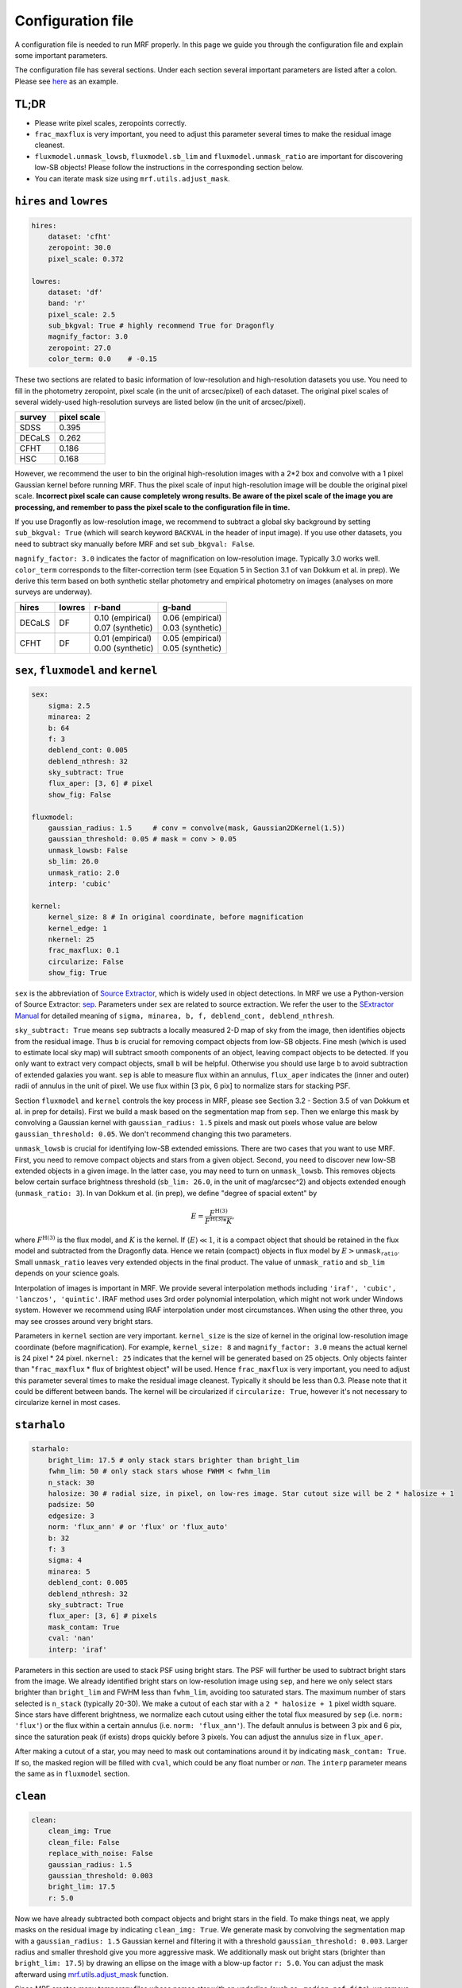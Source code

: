 Configuration file
-------------------
A configuration file is needed to run MRF properly. In this page we guide you through the configuration file and explain some important parameters.

The configuration file has several sections. Under each section several important parameters are listed after a colon. Please see `here <https://github.com/AstroJacobLi/mrf/blob/master/examples/ngc5907-task.yaml>`_ as an example. 

TL;DR
^^^^^^
* Please write pixel scales, zeropoints correctly. 
* ``frac_maxflux`` is very important, you need to adjust this parameter several times to make the residual image cleanest.
* ``fluxmodel.unmask_lowsb``, ``fluxmodel.sb_lim`` and ``fluxmodel.unmask_ratio`` are important for discovering low-SB objects! Please follow the instructions in the corresponding section below.
* You can iterate mask size using ``mrf.utils.adjust_mask``.

``hires`` and ``lowres``
^^^^^^^^^^^^^^^^^^^^^^^^
.. code-block:: yaml

    hires:
        dataset: 'cfht'
        zeropoint: 30.0
        pixel_scale: 0.372

    lowres:
        dataset: 'df'
        band: 'r'
        pixel_scale: 2.5
        sub_bkgval: True # highly recommend True for Dragonfly
        magnify_factor: 3.0
        zeropoint: 27.0 
        color_term: 0.0    # -0.15

These two sections are related to basic information of low-resolution and high-resolution datasets you use. You need to fill in the photometry zeropoint, pixel scale (in the unit of arcsec/pixel) of each dataset. The original pixel scales of several widely-used high-resolution surveys are listed below (in the unit of arcsec/pixel). 

=======  ============
survey   pixel scale
=======  ============
SDSS      0.395
DECaLS    0.262
CFHT      0.186
HSC       0.168
=======  ============

However, we recommend the user to bin the original high-resolution images with a 2*2 box and convolve with a 1 pixel Gaussian kernel before running MRF. Thus the pixel scale of input high-resolution image will be double the original pixel scale. **Incorrect pixel scale can cause completely wrong results. Be aware of the pixel scale of the image you are processing, and remember to pass the pixel scale to the configuration file in time.**

If you use Dragonfly as low-resolution image, we recommend to subtract a global sky background by setting ``sub_bkgval: True`` (which will search keyword ``BACKVAL`` in the header of input image). If you use other datasets, you need to subtract sky manually before MRF and set ``sub_bkgval: False``. 

``magnify_factor: 3.0`` indicates the factor of magnification on low-resolution image. Typically 3.0 works well. ``color_term`` corresponds to the filter-correction term (see Equation 5 in Section 3.1 of van Dokkum et al. in prep). We derive this term based on both synthetic stellar photometry and empirical photometry on images (analyses on more surveys are underway). 

+----------+----------+--------------------+--------------------+
| hires    | lowres   | r-band             | g-band             |
+==========+==========+====================+====================+
| DECaLS   |   DF     | | 0.10 (empirical) | | 0.06 (empirical) |
|          |          | | 0.07 (synthetic) | | 0.03 (synthetic) |
+----------+----------+--------------------+--------------------+
| CFHT     |   DF     | | 0.01 (empirical) | | 0.05 (empirical) |
|          |          | | 0.00 (synthetic) | | 0.05 (synthetic) |
+----------+----------+--------------------+--------------------+

``sex``, ``fluxmodel`` and ``kernel``
^^^^^^^^^^^^^^^^^^^^^^^^^^^^^^^^^^^^^^

.. code-block:: yaml

    sex:
        sigma: 2.5
        minarea: 2
        b: 64
        f: 3
        deblend_cont: 0.005
        deblend_nthresh: 32
        sky_subtract: True
        flux_aper: [3, 6] # pixel
        show_fig: False

    fluxmodel:
        gaussian_radius: 1.5     # conv = convolve(mask, Gaussian2DKernel(1.5))
        gaussian_threshold: 0.05 # mask = conv > 0.05
        unmask_lowsb: False
        sb_lim: 26.0
        unmask_ratio: 2.0
        interp: 'cubic'

    kernel:
        kernel_size: 8 # In original coordinate, before magnification
        kernel_edge: 1
        nkernel: 25
        frac_maxflux: 0.1
        circularize: False
        show_fig: True

``sex`` is the abbreviation of `Source Extractor <https://www.astromatic.net/software/sextractor>`_, which is widely used in object detections. In MRF we use a Python-version of Source Extractor: `sep <http://sep.readthedocs.io>`_. Parameters under ``sex`` are related to source extraction. We refer the user to the `SExtractor Manual <https://www.astromatic.net/pubsvn/software/sextractor/trunk/doc/sextractor.pdf>`_ for detailed meaning of ``sigma, minarea, b, f, deblend_cont, deblend_nthresh``. 

``sky_subtract: True`` means ``sep`` subtracts a locally measured 2-D map of sky from the image, then identifies objects from the residual image. Thus ``b`` is crucial for removing compact objects from low-SB objects. Fine mesh (which is used to estimate local sky map) will subtract smooth components of an object, leaving compact objects to be detected. If you only want to extract very compact objects, small ``b`` will be helpful. Otherwise you should use large ``b`` to avoid subtraction of extended galaxies you want. ``sep`` is able to measure flux within an annulus, ``flux_aper`` indicates the (inner and outer) radii of annulus in the unit of pixel. We use flux within [3 pix, 6 pix] to normalize stars for stacking PSF. 

Section ``fluxmodel`` and ``kernel`` controls the key process in MRF, please see Section 3.2 - Section 3.5 of van Dokkum et al. in prep for details). First we build a mask based on the segmentation map from ``sep``. Then we enlarge this mask by convolving a Gaussian kernel with ``gaussian_radius: 1.5`` pixels and mask out pixels whose value are below ``gaussian_threshold: 0.05``. We don't recommend changing this two parameters. 

``unmask_lowsb`` is crucial for identifying low-SB extended emissions. There are two cases that you want to use MRF. First, you need to remove compact objects and stars from a given object. Second, you need to discover new low-SB extended objects in a given image. In the latter case, you may need to turn on ``unmask_lowsb``. This removes objects below certain surface brightness threshold (``sb_lim: 26.0``, in the unit of mag/arcsec^2) and objects extended enough (``unmask_ratio: 3``). In van Dokkum et al. (in prep), we define "degree of spacial extent" by 

.. math::

   E =  \frac{F^{\text{H}(3)}}{F^{\text{H}(3)} * K},

where :math:`F^{\text{H}(3)}` is the flux model, and :math:`K` is the kernel. If :math:`\langle E \rangle \ll 1`, it is a compact object that should be retained in the flux model and subtracted from the Dragonfly data. Hence we retain (compact) objects in flux model by :math:`E > \texttt{unmask_ratio}`. Small ``unmask_ratio`` leaves very extended objects in the final product. The value of ``unmask_ratio`` and ``sb_lim`` depends on your science goals.

Interpolation of images is important in MRF. We provide several interpolation methods including ``'iraf', 'cubic', 'lanczos', 'quintic'``. IRAF method uses 3rd order polynomial interpolation, which might not work under Windows system. However we recommend using IRAF interpolation under most circumstances. When using the other three, you may see crosses around very bright stars. 

Parameters in ``kernel`` section are very important. ``kernel_size`` is the size of kernel in the original low-resolution image coordinate (before magnification). For example, ``kernel_size: 8`` and ``magnify_factor: 3.0`` means the actual kernel is 24 pixel * 24 pixel. ``nkernel: 25`` indicates that the kernel will be generated based on 25 objects. Only objects fainter than "``frac_maxflux`` * flux of brightest object" will be used. Hence ``frac_maxflux`` is very important, you need to adjust this parameter several times to make the residual image cleanest. Typically it should be less than 0.3. Please note that it could be different between bands. The kernel will be circularized if ``circularize: True``, however it's not necessary to circularize kernel in most cases. 

``starhalo``
^^^^^^^^^^^^^

.. code-block:: yaml

    starhalo:
        bright_lim: 17.5 # only stack stars brighter than bright_lim
        fwhm_lim: 50 # only stack stars whose FWHM < fwhm_lim
        n_stack: 30
        halosize: 30 # radial size, in pixel, on low-res image. Star cutout size will be 2 * halosize + 1
        padsize: 50
        edgesize: 3
        norm: 'flux_ann' # or 'flux' or 'flux_auto'
        b: 32
        f: 3
        sigma: 4
        minarea: 5
        deblend_cont: 0.005
        deblend_nthresh: 32
        sky_subtract: True
        flux_aper: [3, 6] # pixels
        mask_contam: True
        cval: 'nan'
        interp: 'iraf'

Parameters in this section are used to stack PSF using bright stars. The PSF will further be used to subtract bright stars from the image. We already identified bright stars on low-resolution image using ``sep``, and here we only select stars brighter than ``bright_lim`` and FWHM less than ``fwhm_lim``, avoiding too saturated stars. The maximum number of stars selected is ``n_stack`` (typically 20-30). We make a cutout of each star with a ``2 * halosize + 1`` pixel width square. Since stars have different brightness, we normalize each cutout using either the total flux measured by ``sep`` (i.e. ``norm: 'flux'``) or the flux within a certain annulus (i.e. ``norm: 'flux_ann'``). The default annulus is between 3 pix and 6 pix, since the saturation peak (if exists) drops quickly before 3 pixels. You can adjust the annulus size in ``flux_aper``. 

After making a cutout of a star, you may need to mask out contaminations around it by indicating ``mask_contam: True``. If so, the masked region will be filled with ``cval``, which could be any float number or `nan`. The ``interp`` parameter means the same as in ``fluxmodel`` section.


``clean``
^^^^^^^^^^^^^

.. code-block:: yaml

    clean:
        clean_img: True
        clean_file: False
        replace_with_noise: False
        gaussian_radius: 1.5
        gaussian_threshold: 0.003
        bright_lim: 17.5
        r: 5.0

Now we have already subtracted both compact objects and bright stars in the field. To make things neat, we apply masks on the residual image by indicating ``clean_img: True``. We generate mask by convolving the segmentation map with a ``gaussian_radius: 1.5`` Gaussian kernel and filtering it with a threshold ``gaussian_threshold: 0.003``. Larger radius and smaller threshold give you more aggressive mask. We additionally mask out bright stars (brighter than ``bright_lim: 17.5``) by drawing an ellipse on the image with a blow-up factor ``r: 5.0``. You can adjust the mask afterward using `mrf.utils.adjust_mask <https://mrfiltering.readthedocs.io/en/latest/api.html#mrf.utils.adjust_mask>`_ function.

Since MRF creates many temporary files whose names star with an underline (such as ``_median_psf.fits``), we remove these files by indicating ``clean_file: True``. 